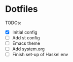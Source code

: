 * Dotfiles
TODOs:
- [X] Initial config
- [ ] Add st config
- [ ] Emacs theme
- [ ] Add system.org
- [ ] Finish set-up of Haskel env
